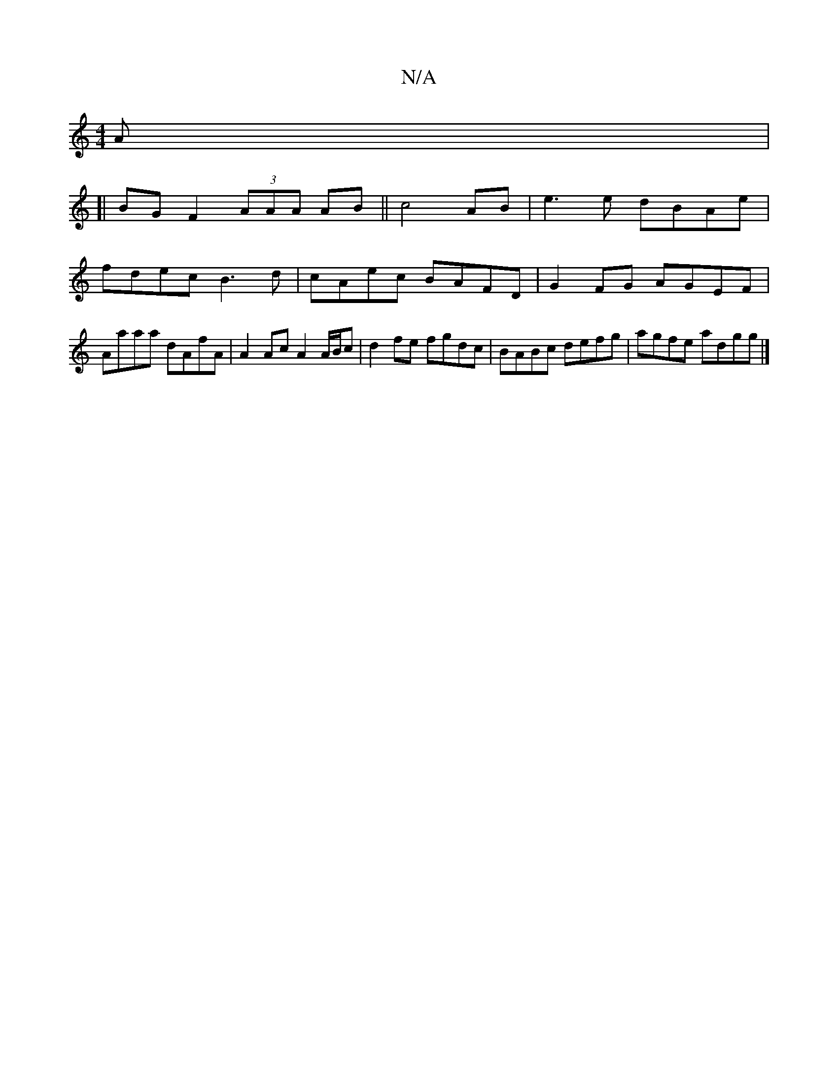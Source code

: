 X:1
T:N/A
M:4/4
R:N/A
K:Cmajor
A |
[|BG F2 (3AAA AB||c4 AB|e3 e dBAe|fdec B3d|cAec BAFD|G2 FG AGEF|Aaaa dAfA|A2 Ac A2 A/B/c|d2fe fgdc|BABc defg| agfe adgg|]

|: EGE FGE ||
|:B3 BAE | GBG G>AG | ~c3 GAB|AGE FED:|
|:G2 G DED||

F3 AB